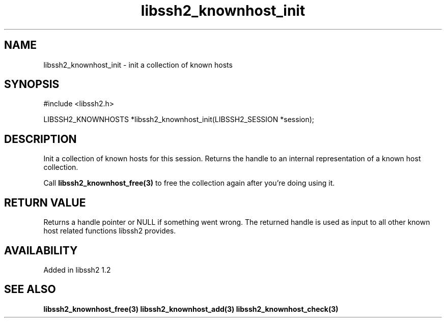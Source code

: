 .\"
.\" Copyright (c) 2009 by Daniel Stenberg
.\"
.TH libssh2_knownhost_init 3 "28 May 2009" "libssh2 1.2" "libssh2 manual"
.SH NAME
libssh2_knownhost_init - init a collection of known hosts
.SH SYNOPSIS
#include <libssh2.h>

LIBSSH2_KNOWNHOSTS *libssh2_knownhost_init(LIBSSH2_SESSION *session);
.SH DESCRIPTION
Init a collection of known hosts for this session. Returns the handle to an
internal representation of a known host collection.

Call \fBlibssh2_knownhost_free(3)\fP to free the collection again after you're
doing using it.
.SH RETURN VALUE
Returns a handle pointer or NULL if something went wrong. The returned handle
is used as input to all other known host related functions libssh2 provides.
.SH AVAILABILITY
Added in libssh2 1.2
.SH SEE ALSO
.BR libssh2_knownhost_free(3)
.BR libssh2_knownhost_add(3)
.BR libssh2_knownhost_check(3)
